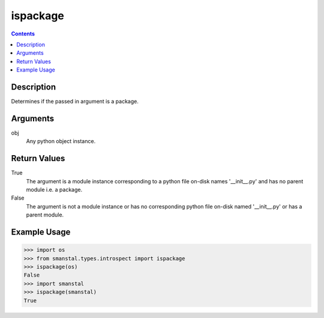 =============================================
ispackage
=============================================

.. contents:: Contents
      :depth: 2

Description
-------------
Determines if the passed in argument is a package.

Arguments
---------
obj
   Any python object instance.

Return Values
--------------
True
   The argument is a module instance corresponding to a python file on-disk names
   '__init__.py' and has no parent module i.e. a package.

False
   The argument is not a module instance or has no corresponding python file on-disk
   named '__init__.py' or has a parent module.

Example Usage
-------------
>>> import os
>>> from smanstal.types.introspect import ispackage
>>> ispackage(os)
False
>>> import smanstal
>>> ispackage(smanstal)
True

